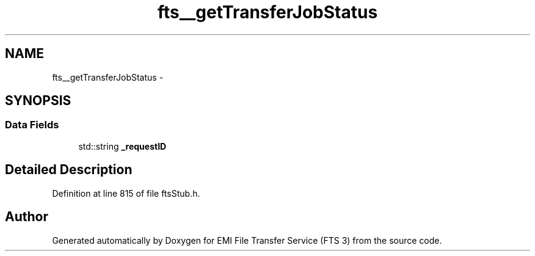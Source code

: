 .TH "fts__getTransferJobStatus" 3 "Wed Feb 8 2012" "Version 0.0.0" "EMI File Transfer Service (FTS 3)" \" -*- nroff -*-
.ad l
.nh
.SH NAME
fts__getTransferJobStatus \- 
.SH SYNOPSIS
.br
.PP
.SS "Data Fields"

.in +1c
.ti -1c
.RI "std::string \fB_requestID\fP"
.br
.in -1c
.SH "Detailed Description"
.PP 
Definition at line 815 of file ftsStub.h.

.SH "Author"
.PP 
Generated automatically by Doxygen for EMI File Transfer Service (FTS 3) from the source code.
